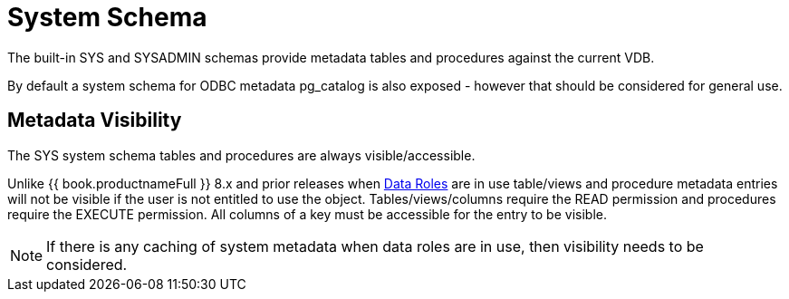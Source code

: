 
= System Schema

The built-in SYS and SYSADMIN schemas provide metadata tables and procedures against the current VDB.

By default a system schema for ODBC metadata pg_catalog is also exposed - however that should be considered for general use.

== Metadata Visibility

The SYS system schema tables and procedures are always visible/accessible.

Unlike {{ book.productnameFull }} 8.x and prior releases when link:Data_Roles.adoc[Data Roles] are in use table/views and procedure metadata entries will not be visible if the 
user is not entitled to use the object.  Tables/views/columns require the READ permission and procedures require the EXECUTE permission.  All columns of a key
must be accessible for the entry to be visible.  

NOTE: If there is any caching of system metadata when data roles are in use, then visibility needs to be considered.
